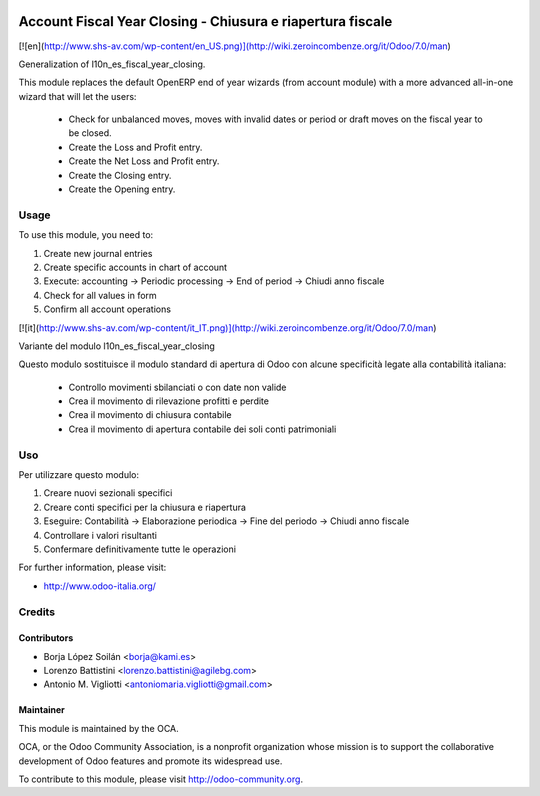 .. image:: https://img.shields.io/badge/licence-AGPL--3-blue.svg
   :target: http://www.gnu.org/licenses/agpl-3.0-standalone.html
   :alt: License: AGPL-3

===========================================================
Account Fiscal Year Closing - Chiusura e riapertura fiscale
===========================================================

[![en](http://www.shs-av.com/wp-content/en_US.png)](http://wiki.zeroincombenze.org/it/Odoo/7.0/man)

Generalization of l10n_es_fiscal_year_closing.

This module replaces the default OpenERP end of year wizards
(from account module)
with a more advanced all-in-one wizard that will let the users:
  - Check for unbalanced moves, moves with invalid dates
    or period or draft moves on the fiscal year to be closed.
  - Create the Loss and Profit entry.
  - Create the Net Loss and Profit entry.
  - Create the Closing entry.
  - Create the Opening entry.

Usage
=====

To use this module, you need to:

#. Create new journal entries
#. Create specific accounts in chart of account
#. Execute: accounting -> Periodic processing -> End of period -> Chiudi anno fiscale
#. Check for all values in form
#. Confirm all account operations



[![it](http://www.shs-av.com/wp-content/it_IT.png)](http://wiki.zeroincombenze.org/it/Odoo/7.0/man)

Variante del modulo l10n_es_fiscal_year_closing

Questo modulo sostituisce il modulo standard di apertura di Odoo con alcune
specificità legate alla contabilità italiana:
  - Controllo movimenti sbilanciati o con date non valide
  - Crea il movimento di rilevazione profitti e perdite
  - Crea il movimento di chiusura contabile
  - Crea il movimento di apertura contabile dei soli conti patrimoniali


Uso
===

Per utilizzare questo modulo:

#. Creare nuovi sezionali specifici
#. Creare conti specifici per la chiusura e riapertura
#. Eseguire: Contabilità -> Elaborazione periodica -> Fine del periodo -> Chiudi anno fiscale
#. Controllare i valori risultanti
#. Confermare definitivamente tutte le operazioni



For further information, please visit:

* http://www.odoo-italia.org/

.. image:: https://odoo-community.org/website/image/ir.attachment/5784_f2813bd/datas
   :alt: Try me on Runbot
   :target: https://runbot.odoo-community.org/runbot/122/8.0

Credits
=======

Contributors
------------

* Borja López Soilán <borja@kami.es>
* Lorenzo Battistini <lorenzo.battistini@agilebg.com>
* Antonio M. Vigliotti <antoniomaria.vigliotti@gmail.com>

Maintainer
----------

.. image:: http://odoo-community.org/logo.png
   :alt: Odoo Community Association
   :target: http://odoo-community.org

This module is maintained by the OCA.

OCA, or the Odoo Community Association, is a nonprofit organization whose mission is to support the collaborative development of Odoo features and promote its widespread use.

To contribute to this module, please visit http://odoo-community.org.
